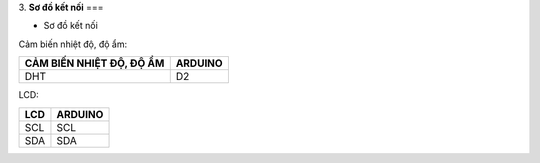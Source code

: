 3. **Sơ đồ kết nối**
===

-  Sơ đồ kết nối

Cảm biến nhiệt độ, độ ẩm:

+----------------------------------+-----------------------------------+
| **CẢM BIẾN NHIỆT ĐỘ, ĐỘ ẨM**     | **ARDUINO**                       |
+==================================+===================================+
| DHT                              | D2                                |
+----------------------------------+-----------------------------------+

LCD:

+----------------------------------+-----------------------------------+
| **LCD**                          | **ARDUINO**                       |
+==================================+===================================+
| SCL                              | SCL                               |
+----------------------------------+-----------------------------------+
| SDA                              | SDA                               |
+----------------------------------+-----------------------------------+

.. image:: ../media/image62.png
   :width: 6.48958in
   :height: 3.92708in
